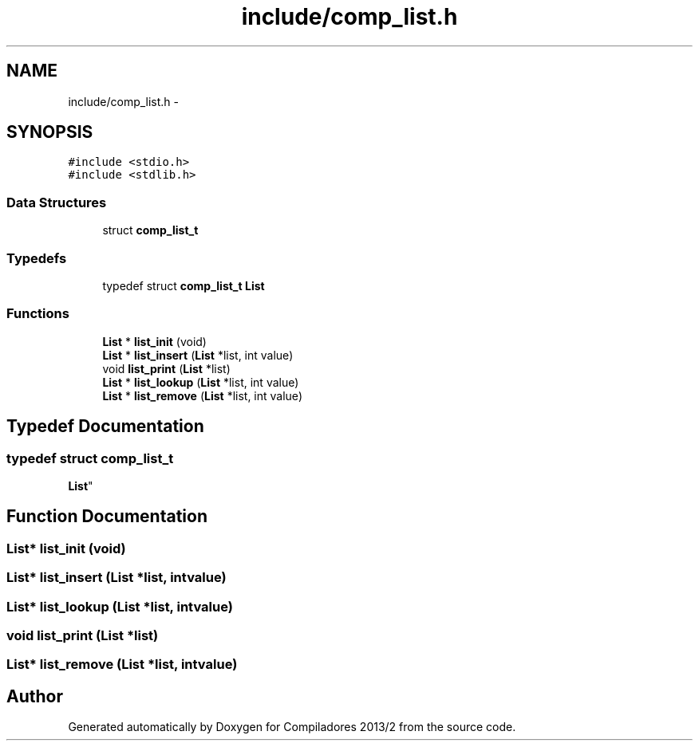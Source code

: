 .TH "include/comp_list.h" 3 "Wed Sep 4 2013" "Compiladores 2013/2" \" -*- nroff -*-
.ad l
.nh
.SH NAME
include/comp_list.h \- 
.SH SYNOPSIS
.br
.PP
\fC#include <stdio\&.h>\fP
.br
\fC#include <stdlib\&.h>\fP
.br

.SS "Data Structures"

.in +1c
.ti -1c
.RI "struct \fBcomp_list_t\fP"
.br
.in -1c
.SS "Typedefs"

.in +1c
.ti -1c
.RI "typedef struct \fBcomp_list_t\fP \fBList\fP"
.br
.in -1c
.SS "Functions"

.in +1c
.ti -1c
.RI "\fBList\fP * \fBlist_init\fP (void)"
.br
.ti -1c
.RI "\fBList\fP * \fBlist_insert\fP (\fBList\fP *list, int value)"
.br
.ti -1c
.RI "void \fBlist_print\fP (\fBList\fP *list)"
.br
.ti -1c
.RI "\fBList\fP * \fBlist_lookup\fP (\fBList\fP *list, int value)"
.br
.ti -1c
.RI "\fBList\fP * \fBlist_remove\fP (\fBList\fP *list, int value)"
.br
.in -1c
.SH "Typedef Documentation"
.PP 
.SS "typedef struct \fBcomp_list_t\fP 
 \fBList\fP"
.SH "Function Documentation"
.PP 
.SS "\fBList\fP* \fBlist_init\fP (void)"
.SS "\fBList\fP* \fBlist_insert\fP (\fBList\fP *list, intvalue)"
.SS "\fBList\fP* \fBlist_lookup\fP (\fBList\fP *list, intvalue)"
.SS "void \fBlist_print\fP (\fBList\fP *list)"
.SS "\fBList\fP* \fBlist_remove\fP (\fBList\fP *list, intvalue)"
.SH "Author"
.PP 
Generated automatically by Doxygen for Compiladores 2013/2 from the source code\&.

